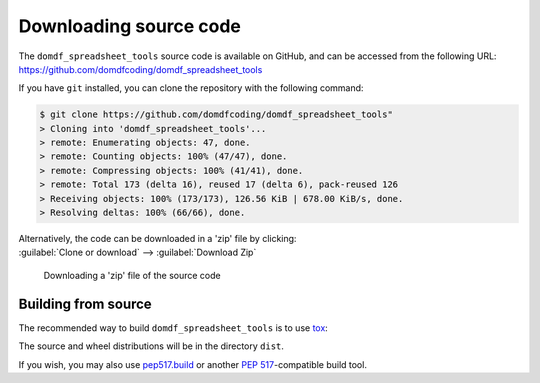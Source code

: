 =========================
Downloading source code
=========================

The ``domdf_spreadsheet_tools`` source code is available on GitHub,
and can be accessed from the following URL: https://github.com/domdfcoding/domdf_spreadsheet_tools

If you have ``git`` installed, you can clone the repository with the following command:

.. code-block:: bash

    $ git clone https://github.com/domdfcoding/domdf_spreadsheet_tools"
    > Cloning into 'domdf_spreadsheet_tools'...
    > remote: Enumerating objects: 47, done.
    > remote: Counting objects: 100% (47/47), done.
    > remote: Compressing objects: 100% (41/41), done.
    > remote: Total 173 (delta 16), reused 17 (delta 6), pack-reused 126
    > Receiving objects: 100% (173/173), 126.56 KiB | 678.00 KiB/s, done.
    > Resolving deltas: 100% (66/66), done.

| Alternatively, the code can be downloaded in a 'zip' file by clicking:
| :guilabel:`Clone or download` -->  :guilabel:`Download Zip`

.. figure:: git_download.png
    :alt: Downloading a 'zip' file of the source code.

    Downloading a 'zip' file of the source code


Building from source
-----------------------

The recommended way to build ``domdf_spreadsheet_tools`` is to use `tox <https://tox.readthedocs.io/en/latest/>`_:

.. prompt:: bash

	tox -e build

The source and wheel distributions will be in the directory ``dist``.

If you wish, you may also use `pep517.build <https://pypi.org/project/pep517/>`_ or another :pep:`517`-compatible build tool.
